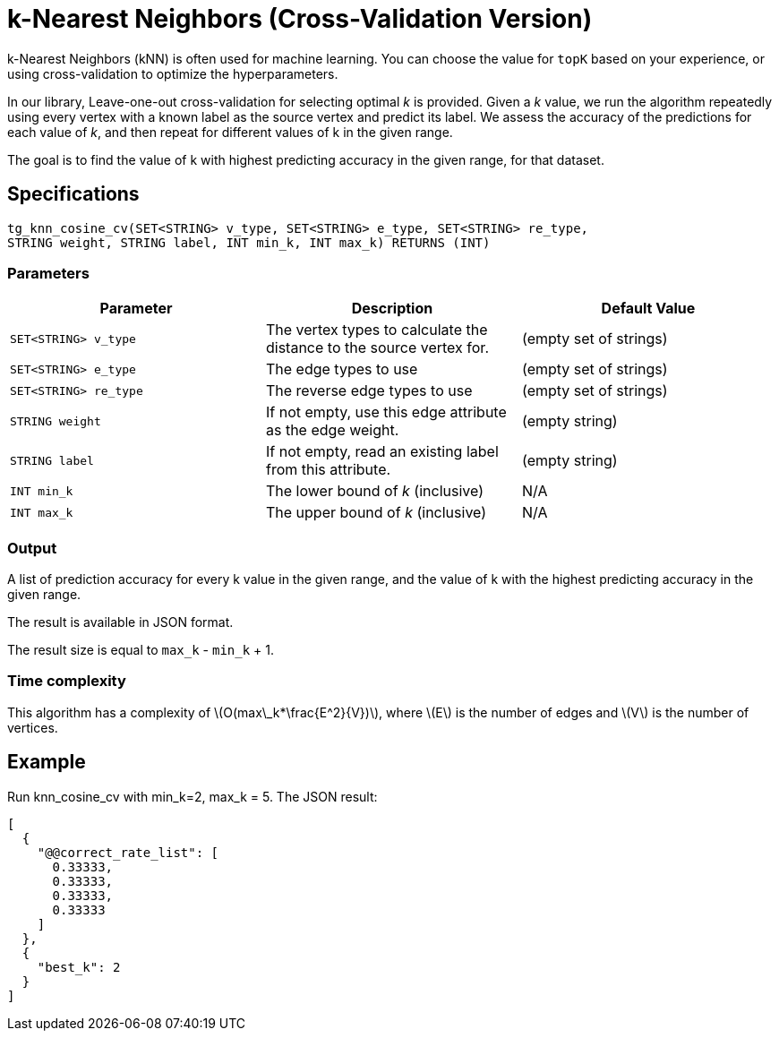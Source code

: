 = k-Nearest Neighbors (Cross-Validation Version)

:stem: latexmath

k-Nearest Neighbors (kNN) is often used for machine learning.
You can choose the value for `topK` based on your experience, or using cross-validation to optimize the hyperparameters.

In our library, Leave-one-out cross-validation for selecting optimal _k_ is provided.
Given a _k_ value, we run the algorithm repeatedly using every vertex with a known label as the source vertex and predict its label.
We assess the accuracy of the predictions for each value of _k_, and then repeat for different values of k in the given range.

The goal is to find the value of k with highest predicting accuracy in the given range, for that dataset.

== Specifications

[source,gsql]
----
tg_knn_cosine_cv(SET<STRING> v_type, SET<STRING> e_type, SET<STRING> re_type,
STRING weight, STRING label, INT min_k, INT max_k) RETURNS (INT)
----

=== Parameters

|===
|Parameter |Description |Default Value

|`SET<STRING> v_type`
|The vertex types to calculate the distance to the source vertex for.
|(empty set of strings)

|`SET<STRING> e_type`
|The edge types to use
|(empty set of strings)

|`SET<STRING> re_type`
|The reverse edge types to use
|(empty set of strings)

|`STRING weight`
|If not empty, use this edge attribute as the edge weight.
|(empty string)

|`STRING label`
|If not empty, read an existing label from this attribute.
|(empty string)

|`INT min_k`
|The lower bound of _k_ (inclusive)
| N/A

|`INT max_k`
|The upper bound of _k_ (inclusive)
| N/A

|===

=== Output

A list of prediction accuracy for every k value in the given range, and the value of k with the highest predicting accuracy in the given range.

The result is available in JSON format.

The result size is equal to `max_k` - `min_k` + 1.

=== Time complexity
This algorithm has a complexity of stem:[O(max\_k*\frac{E^2}{V})], where stem:[E] is the number of edges and stem:[V] is the number of vertices.

== Example

Run knn_cosine_cv with min_k=2, max_k = 5. The JSON result:

[source,text]
----
[
  {
    "@@correct_rate_list": [
      0.33333,
      0.33333,
      0.33333,
      0.33333
    ]
  },
  {
    "best_k": 2
  }
]
----
